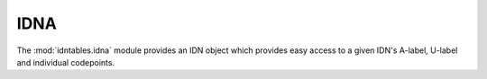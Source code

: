 IDNA
====

The :mod:`idntables.idna` module provides an IDN object which provides easy access to
a given IDN's A-label, U-label and individual codepoints.

